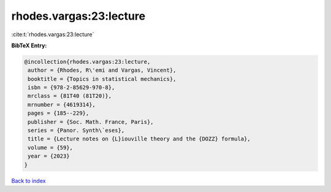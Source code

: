 rhodes.vargas:23:lecture
========================

:cite:t:`rhodes.vargas:23:lecture`

**BibTeX Entry:**

.. code-block:: bibtex

   @incollection{rhodes.vargas:23:lecture,
    author = {Rhodes, R\'emi and Vargas, Vincent},
    booktitle = {Topics in statistical mechanics},
    isbn = {978-2-85629-970-8},
    mrclass = {81T40 (81T20)},
    mrnumber = {4619314},
    pages = {185--229},
    publisher = {Soc. Math. France, Paris},
    series = {Panor. Synth\`eses},
    title = {Lecture notes on {L}iouville theory and the {DOZZ} formula},
    volume = {59},
    year = {2023}
   }

`Back to index <../By-Cite-Keys.html>`_
